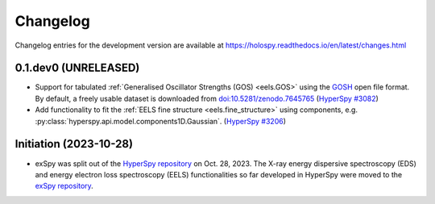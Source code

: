 Changelog
*********

Changelog entries for the development version are available at
https://holospy.readthedocs.io/en/latest/changes.html

0.1.dev0 (UNRELEASED)
=====================

- Support for tabulated :ref:`Generalised Oscillator Strengths (GOS) <eels.GOS>` using the
  `GOSH <https://gitlab.com/gguzzina/gosh>`_ open file format. By default, a freely
  usable dataset is downloaded from `doi:10.5281/zenodo.7645765 <https://zenodo.org/record/6599071>`_
  (`HyperSpy #3082 <https://github.com/hyperspy/hyperspy/issues/3082>`_)
- Add functionality to fit the :ref:`EELS fine structure <eels.fine_structure>` using components, e.g. :py:class:`hyperspy.api.model.components1D.Gaussian`. (`HyperSpy #3206 <https://github.com/hyperspy/hyperspy/issues/3206>`_)


Initiation (2023-10-28)
=======================

- exSpy was split out of the `HyperSpy repository
  <https://github.com/hyperspy/hyperspy>`_ on Oct. 28, 2023. The X-ray energy
  dispersive spectroscopy (EDS) and energy electron loss spectroscopy (EELS)
  functionalities so far developed in HyperSpy were moved to the
  `exSpy repository <https://github.com/hyperspy/exspy>`_.
